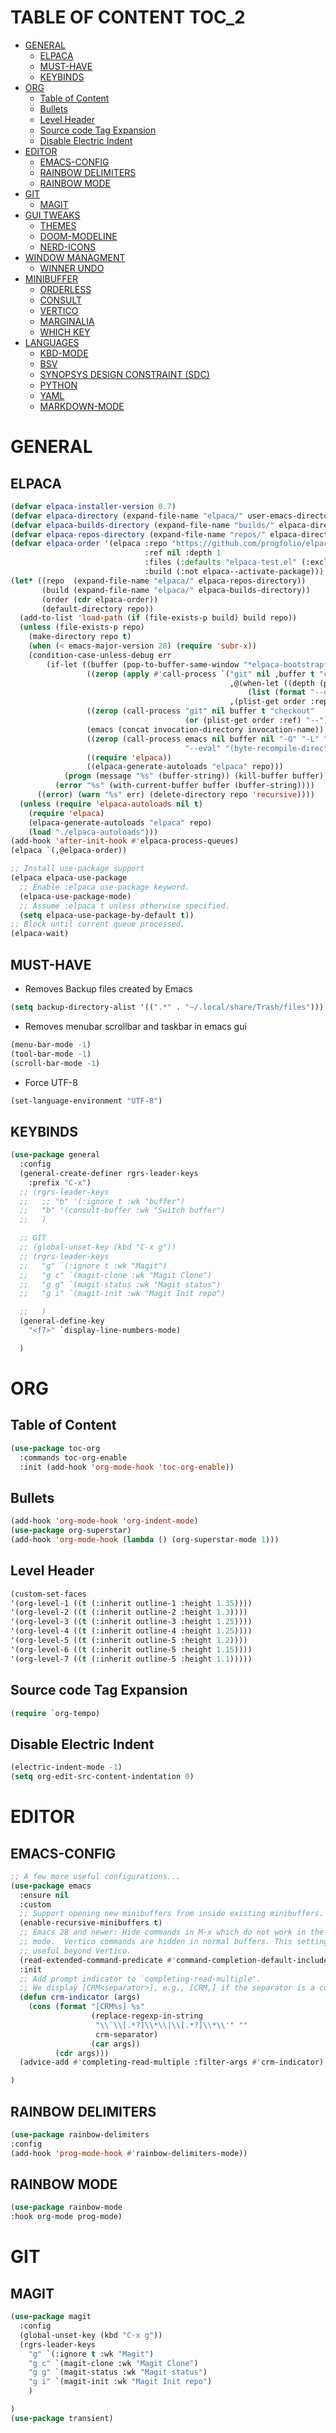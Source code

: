 * TABLE OF CONTENT :TOC_2:
- [[#general][GENERAL]]
  - [[#elpaca][ELPACA]]
  - [[#must-have][MUST-HAVE]]
  - [[#keybinds][KEYBINDS]]
- [[#org][ORG]]
  - [[#table-of-content][Table of Content]]
  - [[#bullets][Bullets]]
  - [[#level-header][Level Header]]
  - [[#source-code-tag-expansion][Source code Tag Expansion]]
  - [[#disable-electric-indent][Disable Electric Indent]]
- [[#editor][EDITOR]]
  - [[#emacs-config][EMACS-CONFIG]]
  - [[#rainbow-delimiters][RAINBOW DELIMITERS]]
  - [[#rainbow-mode][RAINBOW MODE]]
- [[#git][GIT]]
  - [[#magit][MAGIT]]
- [[#gui-tweaks][GUI TWEAKS]]
  - [[#themes][THEMES]]
  - [[#doom-modeline][DOOM-MODELINE]]
  - [[#nerd-icons][NERD-ICONS]]
- [[#window-managment][WINDOW MANAGMENT]]
  - [[#winner-undo][WINNER UNDO]]
- [[#minibuffer][MINIBUFFER]]
  - [[#orderless][ORDERLESS]]
  - [[#consult][CONSULT]]
  - [[#vertico][VERTICO]]
  - [[#marginalia][MARGINALIA]]
  - [[#which-key][WHICH KEY]]
- [[#languages][LANGUAGES]]
  - [[#kbd-mode][KBD-MODE]]
  - [[#bsv][BSV]]
  - [[#synopsys-design-constraint-sdc][SYNOPSYS DESIGN CONSTRAINT (SDC)]]
  - [[#python][PYTHON]]
  - [[#yaml][YAML]]
  - [[#markdown-mode][MARKDOWN-MODE]]

* GENERAL
** ELPACA
#+begin_src emacs-lisp
(defvar elpaca-installer-version 0.7)
(defvar elpaca-directory (expand-file-name "elpaca/" user-emacs-directory))
(defvar elpaca-builds-directory (expand-file-name "builds/" elpaca-directory))
(defvar elpaca-repos-directory (expand-file-name "repos/" elpaca-directory))
(defvar elpaca-order '(elpaca :repo "https://github.com/progfolio/elpaca.git"
                              :ref nil :depth 1
                              :files (:defaults "elpaca-test.el" (:exclude "extensions"))
                              :build (:not elpaca--activate-package)))
(let* ((repo  (expand-file-name "elpaca/" elpaca-repos-directory))
       (build (expand-file-name "elpaca/" elpaca-builds-directory))
       (order (cdr elpaca-order))
       (default-directory repo))
  (add-to-list 'load-path (if (file-exists-p build) build repo))
  (unless (file-exists-p repo)
    (make-directory repo t)
    (when (< emacs-major-version 28) (require 'subr-x))
    (condition-case-unless-debug err
        (if-let ((buffer (pop-to-buffer-same-window "*elpaca-bootstrap*"))
                 ((zerop (apply #'call-process `("git" nil ,buffer t "clone"
                                                 ,@(when-let ((depth (plist-get order :depth)))
                                                     (list (format "--depth=%d" depth) "--no-single-branch"))
                                                 ,(plist-get order :repo) ,repo))))
                 ((zerop (call-process "git" nil buffer t "checkout"
                                       (or (plist-get order :ref) "--"))))
                 (emacs (concat invocation-directory invocation-name))
                 ((zerop (call-process emacs nil buffer nil "-Q" "-L" "." "--batch"
                                       "--eval" "(byte-recompile-directory \".\" 0 'force)")))
                 ((require 'elpaca))
                 ((elpaca-generate-autoloads "elpaca" repo)))
            (progn (message "%s" (buffer-string)) (kill-buffer buffer))
          (error "%s" (with-current-buffer buffer (buffer-string))))
      ((error) (warn "%s" err) (delete-directory repo 'recursive))))
  (unless (require 'elpaca-autoloads nil t)
    (require 'elpaca)
    (elpaca-generate-autoloads "elpaca" repo)
    (load "./elpaca-autoloads")))
(add-hook 'after-init-hook #'elpaca-process-queues)
(elpaca `(,@elpaca-order))

;; Install use-package support
(elpaca elpaca-use-package
  ;; Enable :elpaca use-package keyword.
  (elpaca-use-package-mode)
  ;; Assume :elpaca t unless otherwise specified.
  (setq elpaca-use-package-by-default t))
;; Block until current queue processed.
(elpaca-wait)
#+end_src

** MUST-HAVE
- Removes Backup files created by Emacs
#+begin_src emacs-lisp
(setq backup-directory-alist '((".*" . "~/.local/share/Trash/files")))
#+end_src

- Removes menubar scrollbar and taskbar in emacs gui
#+begin_src emacs-lisp
(menu-bar-mode -1)
(tool-bar-mode -1)
(scroll-bar-mode -1)
#+end_src
- Force UTF-8
#+begin_src emacs-lisp
(set-language-environment "UTF-8")
#+end_src
** KEYBINDS
#+begin_src emacs-lisp 
(use-package general
  :config
  (general-create-definer rgrs-leader-keys
    :prefix "C-x")
  ;; (rgrs-leader-keys
  ;;   ;; "b" '(:ignore t :wk "buffer")
  ;;   "b" '(consult-buffer :wk "Switch buffer")
  ;;   )

  ;; GIT
  ;; (global-unset-key (kbd "C-x g"))
  ;; (rgrs-leader-keys
  ;;   "g" `(:ignore t :wk "Magit")
  ;;   "g c" `(magit-clone :wk "Magit Clone")
  ;;   "g g" `(magit-status :wk "Magit status")
  ;;   "g i" `(magit-init :wk "Magit Init repo")
    
  ;;   )
  (general-define-key
    "<f7>" `display-line-numbers-mode)
     
  )
#+end_src

* ORG
** Table of Content
#+begin_src emacs-lisp
(use-package toc-org
  :commands toc-org-enable
  :init (add-hook 'org-mode-hook 'toc-org-enable))
#+end_src

** Bullets
#+begin_src emacs-lisp
(add-hook 'org-mode-hook 'org-indent-mode)
(use-package org-superstar)
(add-hook 'org-mode-hook (lambda () (org-superstar-mode 1)))
#+end_src

** Level Header
#+begin_src emacs-lisp
(custom-set-faces
'(org-level-1 ((t (:inherit outline-1 :height 1.35))))
'(org-level-2 ((t (:inherit outline-2 :height 1.3))))
'(org-level-3 ((t (:inherit outline-3 :height 1.25))))
'(org-level-4 ((t (:inherit outline-4 :height 1.25))))
'(org-level-5 ((t (:inherit outline-5 :height 1.2))))
'(org-level-6 ((t (:inherit outline-5 :height 1.15))))
'(org-level-7 ((t (:inherit outline-5 :height 1.1)))))
#+end_src

** Source code Tag Expansion
#+begin_src emacs-lisp
(require `org-tempo)
#+end_src

** Disable Electric Indent
#+begin_src emacs-lisp
(electric-indent-mode -1)
(setq org-edit-src-content-indentation 0)
#+end_src

* EDITOR
** EMACS-CONFIG
#+begin_src emacs-lisp
;; A few more useful configurations...
(use-package emacs
  :ensure nil
  :custom
  ;; Support opening new minibuffers from inside existing minibuffers.
  (enable-recursive-minibuffers t)
  ;; Emacs 28 and newer: Hide commands in M-x which do not work in the current
  ;; mode.  Vertico commands are hidden in normal buffers. This setting is
  ;; useful beyond Vertico.
  (read-extended-command-predicate #'command-completion-default-include-p)
  :init
  ;; Add prompt indicator to `completing-read-multiple'.
  ;; We display [CRM<separator>], e.g., [CRM,] if the separator is a comma.
  (defun crm-indicator (args)
    (cons (format "[CRM%s] %s"
                  (replace-regexp-in-string
                   "\\`\\[.*?]\\*\\|\\[.*?]\\*\\'" ""
                   crm-separator)
                  (car args))
          (cdr args)))
  (advice-add #'completing-read-multiple :filter-args #'crm-indicator)

)

#+end_src
** RAINBOW DELIMITERS
#+begin_src emacs-lisp 
(use-package rainbow-delimiters
:config
(add-hook 'prog-mode-hook #'rainbow-delimiters-mode))
#+end_src

** RAINBOW MODE
#+begin_src emacs-lisp
(use-package rainbow-mode
:hook org-mode prog-mode)
#+end_src

* GIT
** MAGIT
#+begin_src emacs-lisp
(use-package magit
  :config
  (global-unset-key (kbd "C-x g"))
  (rgrs-leader-keys
    "g" `(:ignore t :wk "Magit")
    "g c" `(magit-clone :wk "Magit Clone")
    "g g" `(magit-status :wk "Magit status")
    "g i" `(magit-init :wk "Magit Init repo")
    )

)
(use-package transient)
#+end_src
* GUI TWEAKS
** THEMES
#+begin_src emacs-lisp
(add-to-list 'custom-theme-load-path "~/.config/emacs/themes/")

(use-package doom-themes
:ensure t
:config
(setq doom-themes-enabled-bold t
      doom-themes-enable-italic t))

(setq custom-safe-themes t)
(add-hook 'elpaca-after-init-hook (lambda() (load-theme 'doom-gruvbox)))
#+end_src
** DOOM-MODELINE
#+begin_src emacs-lisp
(use-package doom-modeline
  :ensure t
  :init
  ;; (setq doom-modeline-support-imenu t) 
  (doom-modeline-mode 1)
  )

#+end_src
** NERD-ICONS
#+begin_src emacs-lisp
(use-package nerd-icons)

(use-package nerd-icons-dired
  :hook
  (dired-mode . nerd-icons-dired-mode))

(use-package nerd-icons-ibuffer
  :ensure t
  :hook (ibuffer-mode . nerd-icons-ibuffer-mode))

(use-package nerd-icons-completion
  :after marginalia
  :config
  (nerd-icons-completion-mode)
  (add-hook 'marginalia-mode-hook #'nerd-icons-completion-marginalia-setup))



#+end_src
* WINDOW MANAGMENT
** WINNER UNDO
#+begin_src emacs-lisp
(winner-mode 1)
#+end_src

* MINIBUFFER
** ORDERLESS
#+begin_src emacs-lisp
(use-package orderless
  :init
  ;; Configure a custom style dispatcher (see the Consult wiki)
  ;; (setq orderless-style-dispatchers '(+orderless-consult-dispatch orderless-affix-dispatch)
  ;;       orderless-component-separator #'orderless-escapable-split-on-space)
  (setq completion-styles '(orderless basic)
        completion-category-defaults nil
        completion-category-overrides '((file (styles partial-completion)))))
#+end_src
** CONSULT
#+begin_src emacs-lisp
(use-package consult
  :bind (
	 ("C-x b" . consult-buffer)
	 ("M-g i" . consult-imenu)
	 )
)
#+end_src

** VERTICO
#+begin_src emacs-lisp
(use-package vertico
  :init
  (vertico-mode))

(use-package savehist
  :ensure nil
  :init
  (savehist-mode))

(setq enable-recursive-minibuffers t)
#+end_src

** MARGINALIA
#+begin_src emacs-lisp
;; Enable rich annotations using the Marginalia package
(use-package marginalia
  ;; Bind `marginalia-cycle' locally in the minibuffer.  To make the binding
  ;; available in the *Completions* buffer, add it to the
  ;; `completion-list-mode-map'.
  :bind (:map minibuffer-local-map
         ("M-A" . marginalia-cycle))

  ;; The :init section is always executed.
  :init

  ;; Marginalia must be activated in the :init section of use-package such that
  ;; the mode gets enabled right away. Note that this forces loading the
  ;; package.
  (marginalia-mode))

#+end_src

** WHICH KEY
#+begin_src emacs-lisp
(use-package which-key
  :init
  (which-key-mode 1)
  :config
  (setq which-key-side-window-location 'bottom
        which-key-sort-order #'which-key-key-order-alpha
        which-key-sort-uppercase-first nil
        which-key-add-column-padding 1
        which-key-max-display-columns nil
        which-key-min-display-lines 6
        which-key-side-window-slot -10
        which-key-side-window-max-height 0.25
        which-key-idle-delay 0.8
        which-key-max-description-length 25
        which-key-allow-imprecise-window-fit nil
        which-key-separator " → " ))
#+end_src


* LANGUAGES
** KBD-MODE
#+begin_src emacs-lisp
(use-package kbd-mode 
  :ensure (:host github :repo "kmonad/kbd-mode")
  ;;(kbd-mode-kill-kmonad "pkill -9 kmonad")
  ;;(kbd-mode-start-kmonad "kmonad ~/path/to/config.kbd")
)
#+end_src
** BSV
#+begin_src emacs-lisp
(add-to-list 'load-path "~/.config/emacs/languages/bsv/")
(add-to-list 'load-path "~/.config/emacs/languages/bsv/emacs20-extras.el")
(add-to-list 'load-path "~/.config/emacs/languages/bsv/mark.el")

(autoload 'bsv-mode "bsv-mode" "BSV mode" t )
(setq auto-mode-alist (cons  '("\\.bsv\\'" . bsv-mode) auto-mode-alist))
(setq auto-mode-alist (cons  '("\\.defines\\'" . bsv-mode) auto-mode-alist))
(setq auto-mode-alist (cons '("\\.defs\\'" . bsv-mode) auto-mode-alist))
(setq bsv-indent-level 2)
(setq bsv-indent-level-module 2)
(setq bsv-indent-level-declaration 2)
(setq bsv-indent-level-directive 2)
(setq bsv-indent-level-behavioral 2)
(setq bsv-cexp-indent 2)
(setq bsv-tab-always-indent nil)
#+end_src

** SYNOPSYS DESIGN CONSTRAINT (SDC)
#+begin_src emacs-lisp
(setq auto-mode-alist (cons '("\\.sdc\\'" . tcl-mode) auto-mode-alist))

#+end_src

** PYTHON
#+begin_src emacs-lisp
(use-package anaconda-mode
:config
(add-hook 'python-mode-hook 'anaconda-mode))

#+end_src

** YAML
#+begin_src emacs-lisp
(use-package yaml-mode
:config
(add-to-list 'auto-mode-alist '("\\.yml\\'" . yaml-mode))
(add-hook 'yaml-mode-hook
    '(lambda ()
    (define-key yaml-mode-map "\C-m" 'newline-and-indent)))

)


#+end_src
** MARKDOWN-MODE
#+begin_src emacs-lisp
(use-package markdown-mode
  :ensure t
  :mode ("README\\.md\\'" . gfm-mode)
  :init (setq markdown-command "multimarkdown"))

#+end_src
